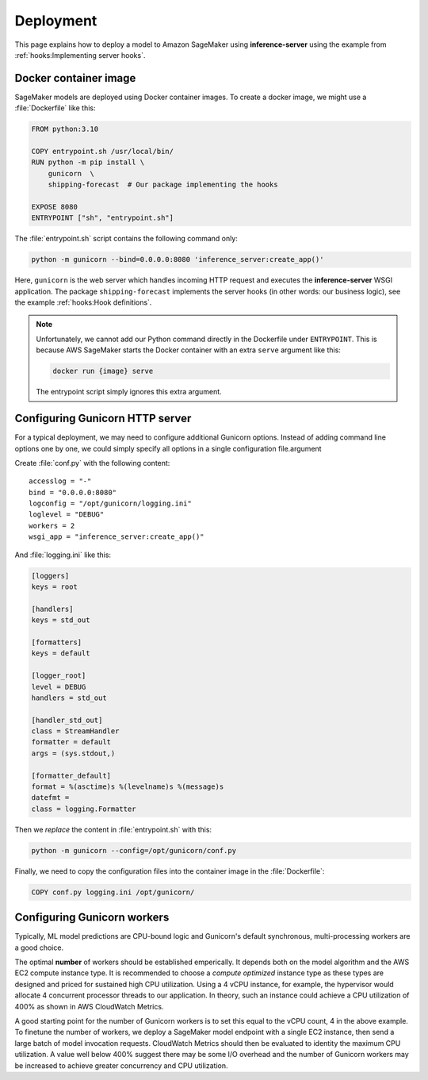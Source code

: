 Deployment
==========

This page explains how to deploy a model to Amazon SageMaker using **inference-server** using the example from
:ref:`hooks:Implementing server hooks`.


Docker container image
----------------------

SageMaker models are deployed using Docker container images. To create a docker image, we might use a :file:`Dockerfile`
like this:

.. code-block:: docker

   FROM python:3.10

   COPY entrypoint.sh /usr/local/bin/
   RUN python -m pip install \
       gunicorn  \
       shipping-forecast  # Our package implementing the hooks

   EXPOSE 8080
   ENTRYPOINT ["sh", "entrypoint.sh"]

The :file:`entrypoint.sh` script contains the following command only:

.. code-block:: sh

   python -m gunicorn --bind=0.0.0.0:8080 'inference_server:create_app()'

Here, ``gunicorn`` is the web server which handles incoming HTTP request and executes the **inference-server**
WSGI application. The package ``shipping-forecast`` implements the server hooks (in other words: our business logic),
see the example :ref:`hooks:Hook definitions`.

.. note::

   Unfortunately, we cannot add our Python command directly in the Dockerfile under ``ENTRYPOINT``. This is because AWS
   SageMaker starts the Docker container with an extra ``serve`` argument like this:

   .. code-block:: console

      docker run {image} serve

   The entrypoint script simply ignores this extra argument.


Configuring Gunicorn HTTP server
--------------------------------

For a typical deployment, we may need to configure additional Gunicorn options. Instead of adding command line options
one by one, we could simply specify all options in a single configuration file.argument

Create :file:`conf.py` with the following content::

   accesslog = "-"
   bind = "0.0.0.0:8080"
   logconfig = "/opt/gunicorn/logging.ini"
   loglevel = "DEBUG"
   workers = 2
   wsgi_app = "inference_server:create_app()"

And :file:`logging.ini` like this:

.. code-block:: ini

   [loggers]
   keys = root

   [handlers]
   keys = std_out

   [formatters]
   keys = default

   [logger_root]
   level = DEBUG
   handlers = std_out

   [handler_std_out]
   class = StreamHandler
   formatter = default
   args = (sys.stdout,)

   [formatter_default]
   format = %(asctime)s %(levelname)s %(message)s
   datefmt =
   class = logging.Formatter

Then we *replace* the content in :file:`entrypoint.sh` with this:

.. code-block:: sh

   python -m gunicorn --config=/opt/gunicorn/conf.py

Finally, we need to copy the configuration files into the container image in the :file:`Dockerfile`:

.. code-block:: docker

   COPY conf.py logging.ini /opt/gunicorn/

.. seealso::

   Configuration Overview
      https://docs.gunicorn.org/en/latest/configure.html
   :mod:`logging.config` — Logging configuration
      https://docs.python.org/3/library/logging.config.html
   Use Your Own Inference Code with Hosting Services
      https://docs.aws.amazon.com/sagemaker/latest/dg/your-algorithms-inference-code.html


Configuring Gunicorn workers
----------------------------

Typically, ML model predictions are CPU-bound logic and Gunicorn's default synchronous, multi-processing workers are a
good choice.

The optimal **number** of workers should be established emperically. It depends both on the model algorithm and the AWS
EC2 compute instance type. It is recommended to choose a *compute optimized* instance type as these types are designed
and priced for sustained high CPU utilization. Using a 4 vCPU instance, for example, the hypervisor would allocate 4
concurrent processor threads to our application. In theory, such an instance could achieve a CPU utilization of 400% as
shown in AWS CloudWatch Metrics.

A good starting point for the number of Gunicorn workers is to set this equal to the vCPU count, 4 in the above example.
To finetune the number of workers, we deploy a SageMaker model endpoint with a single EC2 instance, then send a large
batch of model invocation requests. CloudWatch Metrics should then be evaluated to identity the maximum CPU utilization.
A value well below 400% suggest there may be some I/O overhead and the number of Gunicorn workers may be increased to
achieve greater concurrency and CPU utilization.

.. seealso::

   Choosing a Worker Type
      https://docs.gunicorn.org/en/latest/design.html#choosing-a-worker-type
   Automatically Scale Amazon SageMaker Models
      https://docs.aws.amazon.com/sagemaker/latest/dg/endpoint-auto-scaling.html

